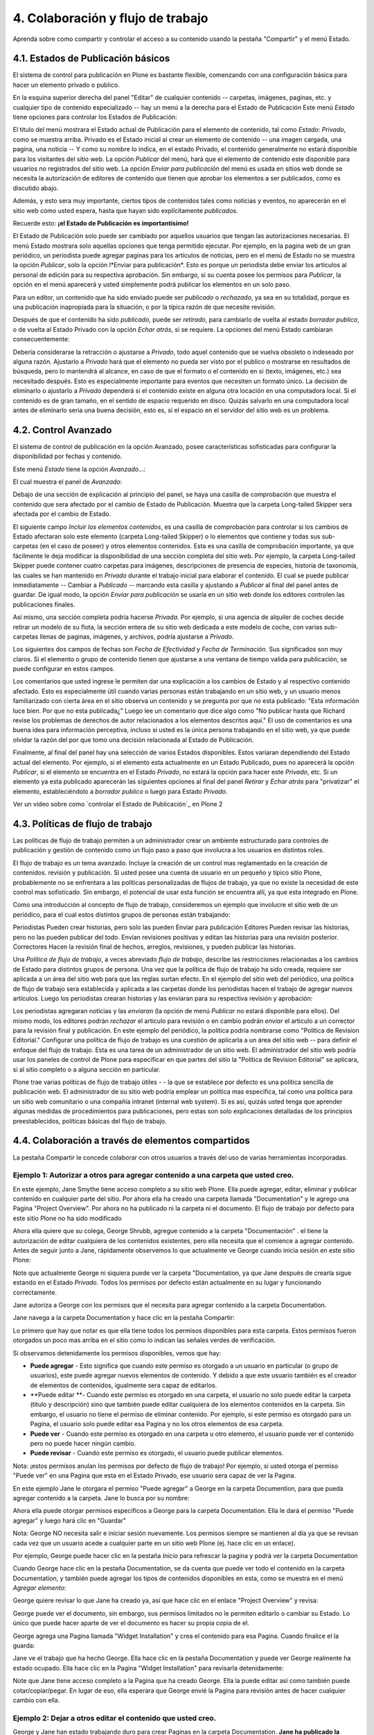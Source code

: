 .. -*- coding: utf-8 -*-

==================================
4. Colaboración y flujo de trabajo
==================================

Aprenda sobre como compartir y controlar el acceso a su contenido usando la
pestaña "Compartir" y el menú Estado.


4.1. Estados de Publicación básicos
===================================

El sistema de control para publicación en Plone es bastante flexible,
comenzando con una configuración básica para hacer un elemento privado o
publico.

En la esquina superior derecha del panel "Editar" de cualquier contenido --
carpetas, imágenes, paginas, etc. y cualquier tipo de contenido especializado
-- hay un menú a la derecha para el Estado de Publicación Este menú *Estado*
tiene opciones para controlar los Estados de Publicación:

.. image:: images/statemenu1.png
  :alt: 
  :align: center


El titulo del menú mostrara el Estado actual de Publicación para el elemento
de contenido, tal como *Estado: Privado*, como se muestra arriba. Privado es
el Estado inicial al crear un elemento de contenido -- una imagen cargada,
una pagina, una noticia -- Y como su nombre lo indica, en el estado Privado,
el contenido generalmente no estará disponible para los visitantes del sitio
web.  La opción *Publicar* del menú, hará que el elemento de contenido este
disponible para usuarios no registrados del sitio web. La opción *Enviar para
publicación* del menú es usada en sitios web donde se necesita la
autorización de editores de contenido que tienen que aprobar los elementos a
ser publicados, como es discutido abajo.

Además, y esto sera muy importante, ciertos tipos de contenidos tales como
noticias y eventos, no aparecerán en el sitio web como usted espera, hasta
que hayan sido explícitamente *publicados*.

Recuerde esto: **¡el Estado de Publicación es importantísimo!**

El Estado de Publicación solo puede ser cambiado por aquellos usuarios que
tengan las autorizaciones necesarias. El menú Estado mostrara solo aquellas
opciones que tenga permitido ejecutar. Por ejemplo, en la pagina web de un
gran periódico, un periodista puede agregar paginas para los artículos de
noticias, pero en el menú de Estado no se muestra la opción *Publicar*, solo
la opción l*Enviar para publicación*. Esto es porque un periodista debe
enviar los artículos al personal de edición para su respectiva aprobación.
Sin embargo, si su cuenta posee los permisos para *Publicar*, la opción en el
menú aparecerá y usted simplemente podrá publicar los elementos en un solo
paso.

Para un editor, un contenido que ha sido enviado puede ser *publicado* o
*rechazado*, ya sea en su totalidad, porque es una publicación inapropiada
para la situación, o por la típica razón de que necesite revisión.

Después de que el contenido ha sido *publicado*, puede ser *retirado*, para
cambiarlo de vuelta al estado *borrador publico*, o de vuelta al Estado
Privado con la opción *Echar atrás*, si se requiere. La opciones del menú
Estado cambiaran consecuentemente:

.. image:: images/statemenu2.png
  :alt: 
  :align: center


Debería considerarse la retracción o ajustarse a *Privado*, todo aquel
contenido que se vuelva obsoleto o indeseado por alguna razón.  Ajustarlo a
*Privado* hará que el elemento no pueda ser visto por el publico o mostrarse
en resultados de búsqueda, pero lo mantendrá al alcance, en caso de que el
formato o el contenido en si (texto, imágenes, etc.) sea necesitado después.
Esto es especialmente importante para eventos que necesiten un formato único.
La decisión de eliminarlo o ajustarlo a *Privado* dependerá si el contenido
existe en alguna otra locación en una computadora local. Si el contenido es
de gran tamaño, en el sentido de espacio requerido en disco. Quizás salvarlo
en una computadora local antes de eliminarlo seria una buena decisión, esto
es, si el espacio en el servidor del sitio web es un problema.


4.2. Control Avanzado
=====================

El sistema de control de publicación en la opción Avanzado, posee
características sofisticadas para configurar la disponibilidad por fechas y
contenido.

Este menú *Estado* tiene la opción *Avanzado*...:

.. image:: images/copy_of_statemenu1.png
  :alt: 
  :align: center


El cual muestra el panel de *Avanzado*:

.. image:: images/stateadvanced.png
  :alt: 
  :align: center


Debajo de una sección de explicación al principio del panel, se haya una
casilla de comprobación que muestra el contenido que sera afectado por el
cambio de Estado de Publicación. Muestra que la carpeta Long-tailed Skipper
sera afectada por el cambio de Estado.

El siguiente campo *Incluir los elementos contenidos*, es una casilla de
comprobación para controlar si los cambios de Estado afectaran solo este
elemento (carpeta Long-tailed Skipper) o lo elementos que contiene y todas
sus sub-carpetas (en el caso de poseer) y otros elementos contenidos. Esta es
una casilla de comprobación importante, ya que fácilmente le deja modificar
la disponibilidad de una sección completa del sitio web. Por ejemplo, la
carpeta Long-tailed Skipper puede contener cuatro carpetas para imágenes,
descripciones de presencia de especies, historia de taxonomía, las cuales se
han mantenido en *Privado* durante el trabajo inicial para elaborar el
contenido. El cual se puede publicar inmediatamente -- Cambiar a *Publicado*
-- marcando esta casilla y ajustando a *Publicar* al final del panel antes de
guardar. De igual modo, la opción *Enviar para publicación* se usaría en un
sitio web donde los editores controlen las publicaciones finales.

Así mismo, una sección completa podría hacerse *Privada*. Por ejemplo, si una
agencia de alquiler de coches decide retirar un modelo de su flota, la
sección entera de su sitio web dedicada a este modelo de coche, con varias
sub-carpetas llenas de paginas, imágenes, y archivos, podría ajustarse a
*Privado*.

Los siguientes dos campos de fechas son *Fecha de Efectividad* y *Fecha de
Terminación*. Sus significados son muy claros. Si el elemento o grupo de
contenido tienen que ajustarse a una ventana de tiempo valida para
publicación, se puede configurar en estos campos.

Los comentarios que usted ingrese le permiten dar una explicación a los
cambios de Estado y al respectivo contenido afectado. Esto es especialmente
útil cuando varias personas están trabajando en un sitio web, y un usuario
menos familiarizado con cierta área en el sitio observa un contenido y se
pregunta por que no esta publicado: "Esta información luce bien. Por que no
esta publicada¿" Luego lee un comentario que dice algo como "No publicar
hasta que Richard revise los problemas de derechos de autor relacionados a
los elementos descritos aquí."  El uso de comentarios es una buena idea para
información perceptiva, incluso si usted es la única persona trabajando en el
sitio web, ya que puede olvidar la razón del por que tomo una decisión
relacionada al Estado de Publicación.

Finalmente, al final del panel hay una selección de varios Estados
disponibles. Estos variaran dependiendo del Estado actual del elemento. Por
ejemplo, si el elemento esta actualmente en un Estado Publicado, pues no
aparecerá la opción *Publicar*, si el elemento se encuentra en el Estado
*Privado*, no estará la opción para hacer este *Privado*, etc.  Si un
elemento ya esta publicado aparecerán las siguientes opciones al final del
panel *Retirar* y *Echar atrás* para "privatizar" el elemento,
estableciéndolo a *borrador publico* o luego para Estado *Privado*.

.. image:: images/lightscameraaction.png
  :alt: 
  :align: center

Ver un vídeo sobre como `controlar el Estado de Publicación`_ en Plone 2


4.3. Políticas de flujo de trabajo
==================================

Las políticas de flujo de trabajo permiten a un administrador crear un
ambiente estructurado para controles de publicación y gestión de contenido
como un flujo paso a paso que involucra a los usuarios en distintos roles.

El flujo de trabajo es un tema avanzado. Incluye la creación de un control
mas reglamentado en la creación de contenidos. revisión y publicación. Si
usted posee una cuenta de usuario en un pequeño y típico sitio Plone,
probablemente no se enfrentara a las políticas personalizadas de flujos de
trabajo, ya que no existe la necesidad de este control mas sofisticado. Sin
embargo, el potencial de usar esta función se encuentra allí, ya que esta
integrado en Plone.


Como una introducción al concepto de flujo de trabajo, consideremos un
ejemplo que involucre el sitio web de un periódico, para el cual estos
distintos grupos de personas están trabajando:

Periodistas Pueden crear historias, pero solo las pueden Enviar para
publicación Editores Pueden revisar las historias, pero no las pueden publicar
del todo. Envían revisiones positivas y editan las historias para una
revisión posterior. Correctores Hacen la revisión final de hechos, arreglos,
revisiones, y pueden publicar las historias.

Una *Política de flujo de trabajo*, a veces abreviado *flujo de trabajo*,
describe las restricciones relacionadas a los cambios de Estado para
distintos grupos de persona. Una vez que la política de flujo de trabajo ha
sido creada, requiere ser aplicada a un área del sitio web para que las
reglas surtan efecto. En el ejemplo del sitio web del periódico, una política
de flujo de trabajo sera establecida y aplicada a las carpetas donde los
periodistas hacen el trabajo de agregar nuevos artículos. Luego los
periodistas crearan historias y las enviaran para su respectiva revisión y
aprobación:

.. image:: images/workflowsteps.png
  :alt: 
  :align: center


Los periodistas agregaran noticias y las *enviaran* (la opción de menú
*Publicar* no estará disponible para ellos). Del mismo modo, los editores
podrán *rechazar* el articulo para revisión o en cambio podrán *enviar* el
articulo a un corrector para la revisión final y publicación. En este ejemplo
del periódico, la política podría nombrarse como "Política de Revision
Editorial." Configurar una política de flujo de trabajo es una cuestión de
aplicarla a un área del sitio web -- para definir el enfoque del flujo de
trabajo. Esta es una tarea de un administrador de un sitio web. El
administrador del sitio web podría usar los paneles de control de Plone para
especificar en que partes del sitio la "Política de Revision Editorial" se
aplicara, si al sitio completo o a alguna sección en particular.

Plone trae varias políticas de flujo de trabajo útiles - - la que se
establece por defecto es una política sencilla de publicación web. El
administrador de su sitio web podría emplear un política mas especifica, tal
como una política para un sitio web comunitario o una compañía intranet
(internal web system). Si es así, quizás usted tenga que aprender algunas
medidas de procedimientos para publicaciones, pero estas son solo
explicaciones detalladas de los principios preestablecidos, políticas básicas
del flujo de trabajo.




4.4. Colaboración a través de elementos compartidos
===================================================

La pestaña Compartir le concede colaborar con otros usuarios a través del uso
de varias herramientas incorporadas.


Ejemplo 1: Autorizar a otros para agregar contenido a una carpeta que usted creo.
---------------------------------------------------------------------------------

En este ejemplo, Jane Smythe tiene acceso completo a su sitio web Plone. Ella
puede agregar, editar, eliminar y publicar contenido en cualquier parte del
sitio. Por ahora ella ha creado una carpeta llamada "Documentation" y le
agrego una Pagina "Project Overview". Por ahora no ha publicado ni la carpeta
ni el documento. El flujo de trabajo por defecto para este sitio Plone no ha
sido modificado

Ahora ella quiere que su colega, George Shrubb, agregue contenido a la
carpeta "Documentación" . el tiene la autorización de editar cualquiera de
los contenidos existentes, pero ella necesita que el comience a agregar
contenido. Antes de seguir junto a Jane, rápidamente observemos lo que
actualmente ve George cuando inicia sesión en este sitio Plone:

.. image:: images/02b.png
  :alt: 
  :align: center


Note que actualmente George ni siquiera puede ver la carpeta "Documentation,
ya que Jane después de crearla sigue estando en el Estado *Privado*. Todos
los permisos por defecto están actualmente en su lugar y funcionando
correctamente.

Jane autoriza a George con los permisos que el necesita para agregar
contenido a la carpeta Documentation.

Jane navega a la carpeta Documentation y hace clic en la pestaña Compartir:

.. image:: images/03_002.png
  :alt: 
  :align: center


Lo primero que hay que notar es que ella tiene todos los permisos disponibles
para esta carpeta. Estos permisos fueron otorgados un poco mas arriba en el
sitio como lo indican las señales verdes de verificación.

Si observamos detenidamente los permisos disponibles, vemos que hay:

-   **Puede agregar** - Esto significa que cuando este permiso es
    otorgado a un usuario en particular (o grupo de usuarios), este puede
    agregar nuevos elementos de contenido. Y debido a que este usuario
    también es el creador de elementos de contenidos, igualmente sera capaz
    de editarlos.
-   **Puede editar **- Cuando este permiso es otorgado en una carpeta, el
    usuario no solo puede editar la carpeta (titulo y descripción) sino que
    también puede editar cualquiera de los elementos contenidos en la
    carpeta. Sin embargo, el usuario no tiene el permiso de eliminar
    contenido. Por ejemplo, si este permiso es otorgado para un Pagina, el
    usuario solo puede editar esa Pagina y no los otros elementos de esa
    carpeta.

-   **Puede ver** - Cuando este permiso es otorgado en una carpeta u otro
    elemento, el usuario puede ver el contenido pero no puede hacer ningún
    cambio.

-   **Puede revisar** -  Cuando este permiso es otorgado, el usuario
    puede publicar elementos.


Nota: ¡estos permisos anulan los permisos por defecto de flujo de trabajo!
Por ejemplo, si usted otorga el permiso "Puede ver" en una Pagina que esta en
el Estado Privado, ese usuario sera capaz de ver la Pagina.

En este ejemplo Jane le otorgara el permiso "Puede agregar" a George en la
carpeta Documention, para que pueda agregar contenido a la carpeta. Jane lo
busca por su nombre:

.. image:: images/04.png
  :alt: 
  :align: center


Ahora ella puede otorgar permisos específicos a George para la carpeta
Documentation. Ella le dará el permiso "Puede agregar" y luego hará clic en
"Guardar"

.. image:: images/05_002.png
  :alt: 
  :align: center

 ¡Eso es todo! Ahora veamos como ve George el sitio.

Nota: George NO necesita salir e iniciar sesión nuevamente. Los permisos
siempre se mantienen al día ya que se revisan cada vez que un usuario acede a
cualquier parte en un sitio web Plone (ej. hace clic en un enlace).

Por ejemplo, George puede hacer clic en la pestaña *Inicio* para refrescar la
pagina y podrá ver la carpeta Documentation

.. image:: images/06.png
  :alt: 
  :align: center


Cuando George hace clic en la pestaña Documentation, se da cuenta que puede
ver todo el contenido en la carpeta Documentation, y también puede agregar
los tipos de contenidos disponibles en esta, como se muestra en el menú
*Agregar elemento*:

.. image:: images/07.png
  :alt: 
  :align: center


George quiere revisar lo que Jane ha creado ya, así que hace clic en el
enlace "Project Overview" y revisa:

.. image:: images/07b.png
  :alt: 
  :align: center


George puede ver el documento, sin embargo, sus permisos limitados no le
permiten editarlo o cambiar su Estado. Lo único que puede hacer aparte de ver
el documento es hacer su propia copia de el.

George agrega una Pagina llamada "Widget Installation" y crea el contenido
para esa Pagina. Cuando finalice el la guarda:

.. image:: images/08.png
  :alt: 
  :align: center


Jane ve el trabajo que ha hecho George. Ella hace clic en la pestaña
Documentation y puede ver George realmente ha estado ocupado. Ella hace clic
en la Pagina "Widget Installation" para revisarla detenidamente:

.. image:: images/09.png
  :alt: 
  :align: center


Note que Jane tiene acceso completo a la Pagina que ha creado George. Ella la
puede editar así como también puede cotar/copiar/pegar. En lugar de eso, ella
esperara que George envié la Pagina para revisión antes de hacer cualquier
cambio con ella.


Ejemplo 2: Dejar a otros editar el contenido que usted creo.
------------------------------------------------------------

George y Jane han estado trabajando duro para crear Paginas en la carpeta
Documentation. **Jane ha publicado la carpeta Documentation y varias de sus
paginas**

.. image:: images/09b.png
  :alt: 
  :align: center


Jane ha decidido cambiar todo el control de las ediciones (mas no publicar)
de la carpeta Documentation y dárselo a George. De tal manera que retorna a
la carpeta Documentation y hace clic en la pestaña *Compartir*:

.. image:: images/10.png
  :alt: sharing10.png
  :align: center


En este punto ella solo necesita hacer clic en la casilla de confirmación
"Puede editar" y George podrá editar todo el contenido de la carpeta --
incluyendo la carpeta Documentation como tal. Cuando George visite la carpeta
y haga clic en "Project Overview" (una Pagina que creo Jane), esto es lo que
el vera:

.. image:: images/11.png
  :alt: sharing11.png
  :align: center


Ahora George puede editar cualquier elemento en la carpeta, sin importar
quien o cuando la haya creado.

Mientras tanto, Molly se ha unido a George como un nuevo miembro del equipo.
George ayuda a Molly iniciar la actualización del documento "Widget
Installation" el va a la pestaña "Widget Installation" y busca el nombre
completo de Molly (no usuario) y le otorga el permiso "Puede editar" para
este documento.

.. image:: images/12.png
  :alt: sharing12.png
  :align: center


Ahora cuando Molly vaya a la carpeta Documentation, ella puede ver los dos
elementos publicados y el elemento privado que ahora puede editar:

.. image:: images/13.png
  :alt: sharing13.png
  :align: center


Y de hecho puede editar el documento "Widget Installation" cuando haga clic
en el:

.. image:: images/13b.png
  :alt: sharing13b.png
  :align: center


Sin embargo note que ella cuando hace clic en cualquiera de los elementos que
no tiene permitido editar, no tiene ningún tipo de acceso adicional. Ella
puede ver estos dos elementos porque están publicados y en el flujo de
trabajo por defecto de Plone (lo que significa que cualquiera los puede ver)

.. image:: images/13c.png
  :alt: sharing13c.png
  :align: center


Una nota final para este ejemplo: si la carpeta Documentation no hubiese
estado en el Estado Publicado, o Molly no hubiese tenido algún otro permiso
(Por ejemplo, "Puede ver" en la carpeta Documentation), Molly hubiese
necesitado la dirección URL completa para poder llegar al documento que tenia
permiso de editar. ¡Los permisos son muy específicos en Plone!


Créditos de esta sección
------------------------

.. sectionauthor:: Leonardo J. Caballero G. <lcaballero@cenditel.gob.ve>, 
.. codeauthor:: 
    Luis Sumoza <lsumoza@gmail.com>, 
    Victor Terán <vteran93@yahoo.es>

